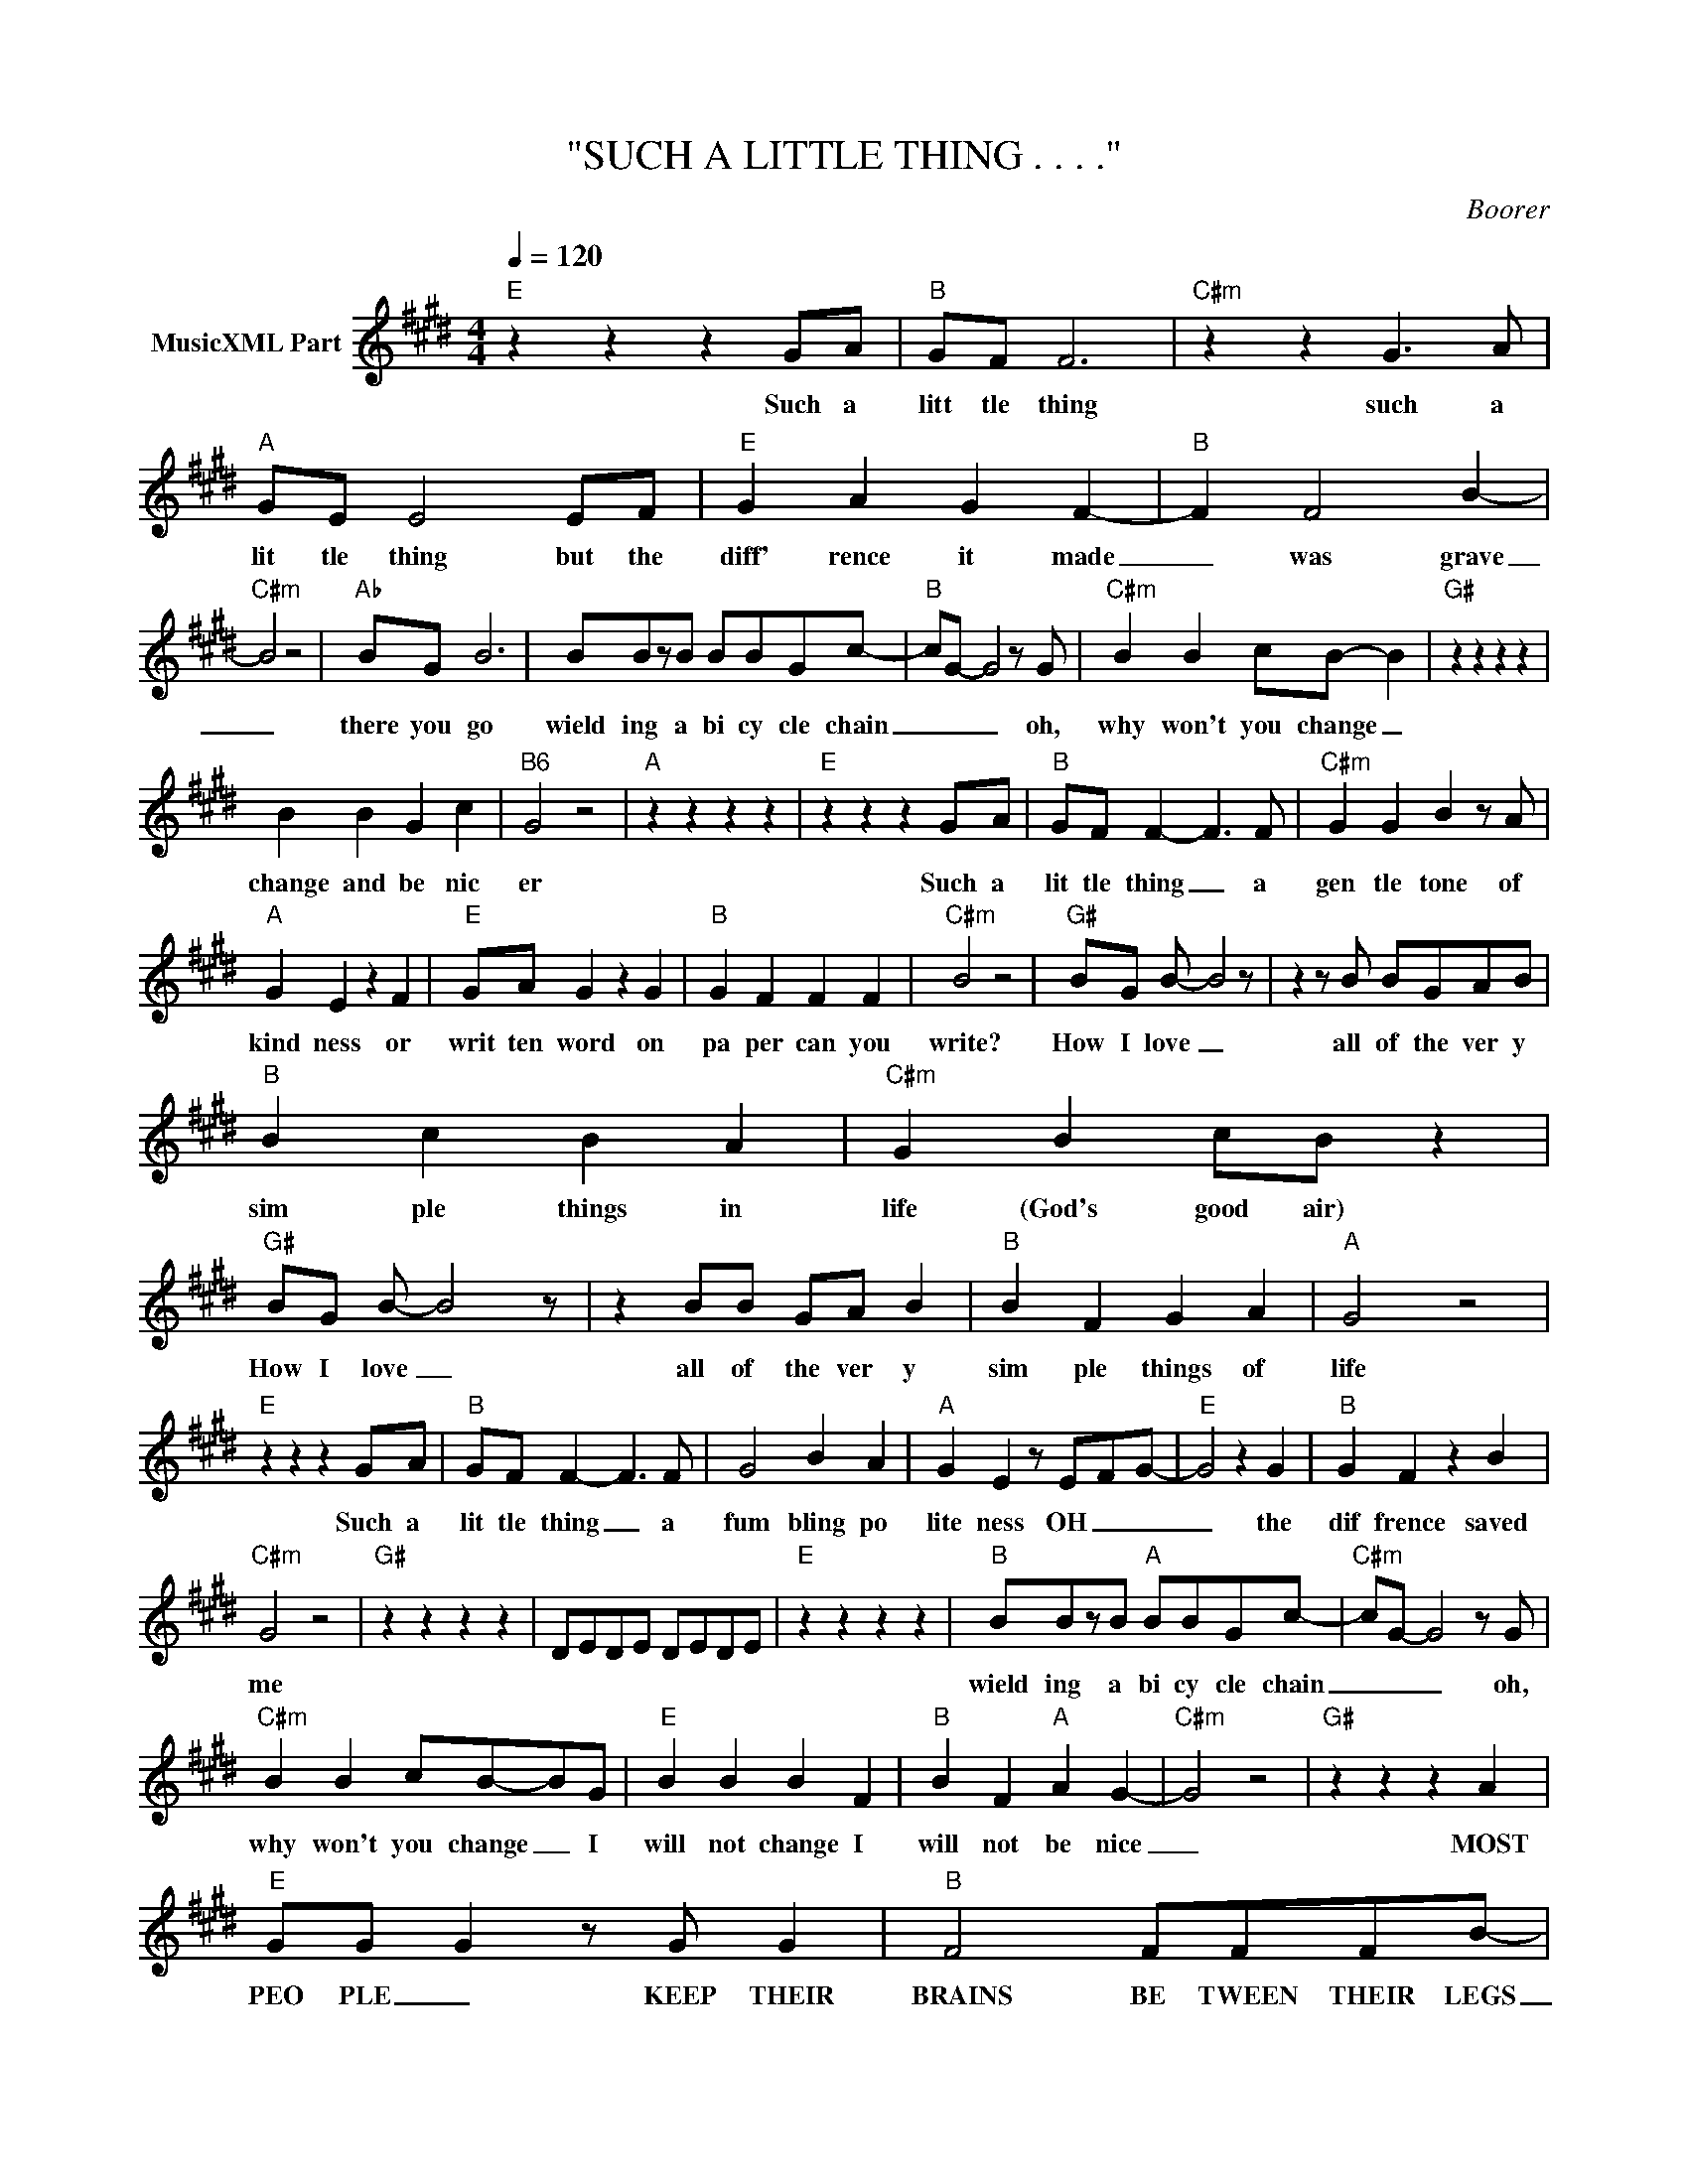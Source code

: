 X:1
T:"SUCH A LITTLE THING . . . ."
C:Boorer
Z:All Rights Reserved
L:1/8
Q:1/4=120
M:4/4
K:E
V:1 treble nm="MusicXML Part"
%%MIDI program 0
V:1
"E" z2 z2 z2 GA |"B" GF F6 |"C#m" z2 z2 G3 A |"A" GE E4 EF |"E" G2 A2 G2 F2- |"B" F2 F4 B2- | %6
w: Such a|litt tle thing|such a|lit tle thing but the|diff' rence it made|_ was grave|
"C#m" B4 z4 |"Ab" BG B6 | BBzB BBGc- |"B" cG- G4 z G |"C#m" B2 B2 cB- B2 |"G#" z2 z2 z2 z2 | %12
w: _|there you go|wield ing a bi cy cle chain|_ _ _ oh,|why won't you change _||
 B2 B2 G2 c2 |"B6" G4 z4 |"A" z2 z2 z2 z2 |"E" z2 z2 z2 GA |"B" GF F2- F3 F |"C#m" G2 G2 B2 z A | %18
w: change and be nic|er||Such a|lit tle thing _ a|gen tle tone of|
"A" G2 E2 z2 F2 |"E" GA G2 z2 G2 |"B" G2 F2 F2 F2 |"C#m" B4 z4 |"G#" BG B- B4 z | z2 z B BGAB | %24
w: kind ness or|writ ten word on|pa per can you|write?|How I love _|all of the ver y|
"B" B2 c2 B2 A2 |"C#m" G2 B2 cB z2 |"G#" BG B- B4 z | z2 BB GA B2 |"B" B2 F2 G2 A2 |"A" G4 z4 | %30
w: sim ple things in|life (God's good air)|How I love _|all of the ver y|sim ple things of|life|
"E" z2 z2 z2 GA |"B" GF F2- F3 F | G4 B2 A2 |"A" G2 E2 z E-F-G- |"E" G4 z2 G2 |"B" G2 F2 z2 B2 | %36
w: Such a|lit tle thing _ a|fum bling po|lite ness OH _ _|_ the|dif frence saved|
"C#m" G4 z4 |"G#" z2 z2 z2 z2 | DEDE DEDE |"E" z2 z2 z2 z2 |"B" BBzB"A" BBGc- |"C#m" cG- G4 z G | %42
w: me||||wield ing a bi cy cle chain|_ _ _ oh,|
"C#m" B2 B2 cB-BG |"E" B2 B2 B2 F2 |"B" B2 F2"A" A2 G2- |"C#m" G4 z4 |"G#" z2 z2 z2 A2 | %47
w: why won't you change _ I|will not change I|will not be nice|_|MOST|
"E" GG G2 z G G2 |"B" F4 FFFB- |"C#m" B4 z4 |"Am" AB=c=d"Em" eBe z |"Am" AB=c=d"Em" eBe z | %52
w: PEO PLE _ KEEP THEIR|BRAINS BE TWEEN THEIR LEGS|_|||
"Am" AB=c=d"Em" eBe z |"G" B- B2 B2 z2 B |"Am" AB=c=d"Em" eBe z |"Am" AB=c=d"Em" eBe z | %56
w: ||||
"Am" AB=c=d"Em" eBe z |"B" B- B2 B2 z2 B |"G#" =c8- | c4 B2 BB |"E" B2 BB B2 AA- |"B" GG- G2 Bcdc | %62
w: |||* Leave me a|lone I was on ly sing|_ ing _ Leave me a lone|
"C#m" czGG- G4 |"A" c2- B2- G2- A2- |"E" B4 G4 |"B" B2 B2- B2 AG- |"C#m" G4 z4 |"A" z4 cBBB- | %68
w: _ be cause _|I _ _ _|_ was|ON LY _ SING ING|_|Leave me a lone|
"E" B2 BB B2 AG- |"B" GG- G2 Bcdc- |"C#m" c2 z G G4 |"G#" G2 GA G2 z A |"E" GG G2 z G G2 | %73
w: _ I was on ly sing|_ ing _ Leave me a lone|_ be cause|you've proved a gain MOST|PEO PLE _ KEEP THEIR|
"B" F4 FFFB- |"C#m" B4 z4 |] %75
w: BRAINS BE TWEEN THEIR LEGS|_|

